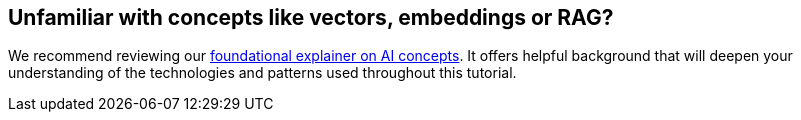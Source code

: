 == Unfamiliar with concepts like vectors, embeddings or RAG?

We recommend reviewing our xref:concepts:ai-agents.adoc#_foundational_ai_concepts_video[foundational explainer on AI concepts]. It offers helpful background that will deepen your understanding of the technologies and patterns used throughout this tutorial.